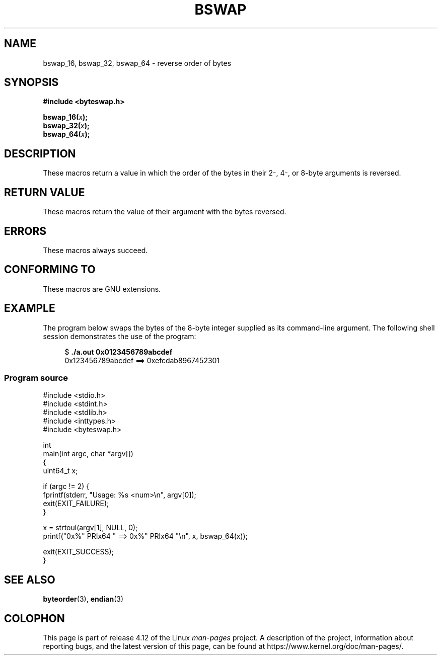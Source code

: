 .\" Copyright (C) 2016 Michael Kerrisk <mtk.manpages@gmail.com>
.\"
.\" %%%LICENSE_START(VERBATIM)
.\" Permission is granted to make and distribute verbatim copies of this
.\" manual provided the copyright notice and this permission notice are
.\" preserved on all copies.
.\"
.\" Permission is granted to copy and distribute modified versions of this
.\" manual under the conditions for verbatim copying, provided that the
.\" entire resulting derived work is distributed under the terms of a
.\" permission notice identical to this one.
.\"
.\" Since the Linux kernel and libraries are constantly changing, this
.\" manual page may be incorrect or out-of-date.  The author(s) assume no
.\" responsibility for errors or omissions, or for damages resulting from
.\" the use of the information contained herein.  The author(s) may not
.\" have taken the same level of care in the production of this manual,
.\" which is licensed free of charge, as they might when working
.\" professionally.
.\"
.\" Formatted or processed versions of this manual, if unaccompanied by
.\" the source, must acknowledge the copyright and authors of this work.
.\" %%%LICENSE_END
.\"
.TH BSWAP 3 2016-04-21 "Linux" "Linux Programmer's Manual"
.SH NAME
bswap_16, bswap_32, bswap_64 \- reverse order of bytes
.SH SYNOPSIS
.nf
.B #include <byteswap.h>

.BI bswap_16( x );
.BI bswap_32( x );
.BI bswap_64( x );
.fi
.SH DESCRIPTION
These macros return a value in which the order of the bytes
in their 2-, 4-, or 8-byte arguments is reversed.
.SH RETURN VALUE
These macros return the value of their argument with the bytes reversed.
.SH ERRORS
These macros always succeed.
.SH CONFORMING TO
These macros are GNU extensions.
.SH EXAMPLE
The program below swaps the bytes of the 8-byte integer supplied as
its command-line argument.
The following shell session demonstrates the use of the program:

.nf
.in +4n
$ \fB./a.out 0x0123456789abcdef\fP
0x123456789abcdef ==> 0xefcdab8967452301
.in
.fi
.SS Program source
\&
.nf
#include <stdio.h>
#include <stdint.h>
#include <stdlib.h>
#include <inttypes.h>
#include <byteswap.h>

int
main(int argc, char *argv[])
{
    uint64_t x;

    if (argc != 2) {
        fprintf(stderr, "Usage: %s <num>\\n", argv[0]);
        exit(EXIT_FAILURE);
    }

    x = strtoul(argv[1], NULL, 0);
    printf("0x%" PRIx64 " ==> 0x%" PRIx64 "\\n", x, bswap_64(x));

    exit(EXIT_SUCCESS);
}
.fi
.SH SEE ALSO
.BR byteorder (3),
.BR endian (3)
.SH COLOPHON
This page is part of release 4.12 of the Linux
.I man-pages
project.
A description of the project,
information about reporting bugs,
and the latest version of this page,
can be found at
\%https://www.kernel.org/doc/man\-pages/.
